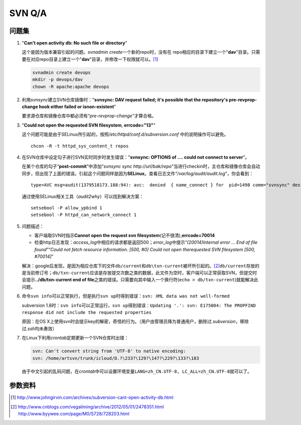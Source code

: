 SVN Q/A
*********

问题集
=======
1.  "**Can't open activity db: No such file or directory**"

    这个是因为版本兼容引起的问题。\ `svnadmin create`\ 一个新的repo时，没有在
    repo相应的目录下建立一个"**dav**"目录。只需要在对应repo目录上建立一个"**d\
    av**"目录，并修改一下权限就可以。\ [#]_

    .. sourcecode:: bash

        svnadmin create devops
        mkdir -p devops/dav
        chown -R apache:apache devops

2.  利用\ `svnsync`\ 建立SVN仓库镜像时："**svnsync: DAV request failed; it's \
    possible that the repository's pre-revprop-change hook either failed or is\
    non-existent**"

    要求源仓库和镜像仓库中都必须有“\ *pre-revprop-change*\ ”才算合格。

3.  "**Could not open the requested SVN filesystem**, **errcode="13"**"

    这个问题可能是由于SELinux所引起的，按照\ */etc/httpd/conf.d/subversion.conf*
    中的说明操作可以避免。

    ::

        chcon -R -t httpd_sys_content_t repos

4.  在SVN仓库中设定勾子进行SVN实时同步时发生错误："**svnsync: OPTIONS of .... \
    could not connect to server**"。

    在某个仓库的勾子“\ **post-commit**\ ”中添加“\ `svnsync sync http://url/bak/\
    repo`\ ”当进行checkin时，主仓库和镜像仓库会自动同步，但出现了上面的错误。引\
    起这个问题同样是因为\ **SELinux**\ 。查看日志文件“\ */var/log/audit/audit.l\
    og*\ ”，你会看到：

    ::

        type=AVC msg=audit(1379518173.188:94): avc:  denied  { name_connect } for  pid=1498 comm="svnsync" dest=80 scontext=unconfined_u:system_r:httpd_sys_script_t:s0 tcontext=system_u:object_r:http_port_t:s0 tclass=tcp_socket

    通过使用SELinux相关工具（\ `audit2why`\ ）可以找到解决方案：

    ::

        setsebool -P allow_ypbind 1
        setsebool -P httpd_can_network_connect 1

.. Todo::

    需要进行一步学习关于SELinux管理的知识，audit2why属于包setroubleshoot

5.  问题描述：

    *   客户端取SVN时指示\ **Cannot open the request svn filesystem**\
        (记不很清),\ **errcode=70014**
    *   检查http日志发现：\ `access_log`\ 中相应的请求都是返回500；\
        `error_log`\ 中提示“\ *(20014)Internal error ...  End of file found*\ ”\
        “\ *Could not fetch resource information.  [500, #0] Could not open the\
        requested SVN filesystem  [500, #70014]*\ ”
    
    解决：google后发现，是因为相应仓库下的文件\ ``db/current``\ 和\
    ``db\txn-current``\ 被坏所引起的。\ [#]_\ ``db/current``\ 存放的是当前修订\
    号；\ ``db/txn-current``\ 应该是存放提交次数之类的数据，此文件为空时，客户\
    端可以正常获取SVN，但提交时会提示\ **../db/txn-current end of file**\ 之类\
    的错误。只需要向其中输入一个换行符(``echo > db/txn-current``)就能解决此问题。

6.  命令\ ``svn info``\ 可以正常执行，但是执行\ ``svn up``\ 时得到错误：\
    ``svn: XML data was not well-formed``

    subversion 1.8时：\ ``svn info``\ 可以正常运行，\ ``svn up``\ 得到错误：\
    ``Updating '.':
    svn: E175004: The PROPFIND response did not include the requested properties``

    原因：在OS X上使用svn时会提示key的解密，奇怪的行为。（用户由管理员降为普通\
    用户，删除过\ *.subversion*\ ，移除过\ *.ssh*\ 均未奏效）

7.  在Linux下利用\ *crontab*\ 定期更新一个SVN仓库时出错：

    .. sourcecode:: text

        svn: Can't convert string from 'UTF-8' to native encoding:
        svn: /home/artsvn/trunk/icloud/D.?\233?\129?\147?\229?\133?\183

    由于中文引起的乱码问题，在\ *crontab*\ 中可以设置环境变量\
    ``LANG=zh_CN.UTF-8, LC_ALL=zh_CN.UTF-8``\ 就可以了。


参数资料
=========
.. [#]  http://www.johngirvin.com/archives/subversion-cant-open-activity-db.html
.. [#]  http://www.cnblogs.com/vegaliming/archive/2012/05/01/2478351.html
        http://www.byywee.com/page/M0/S728/728203.html

